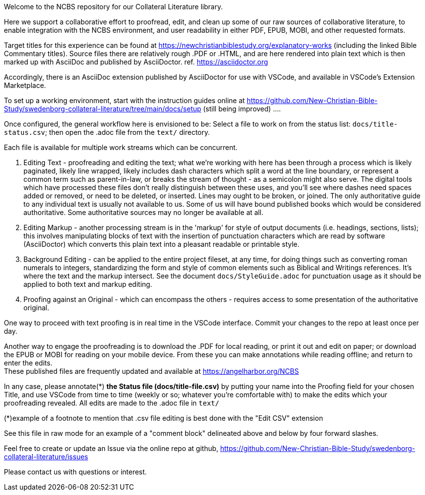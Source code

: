 Welcome to the NCBS repository for our Collateral Literature library. 

////
Editors' notes and comments go in this block


////

Here we support a collaborative effort to proofread, edit, and clean up some of our raw sources of collaborative literature, to enable integration with the NCBS environment, and user readability in either PDF, EPUB, MOBI, and other requested formats.

Target titles for this experience can be found at https://newchristianbiblestudy.org/explanatory-works (including the linked Bible Commentary titles). Source files there are relatively rough .PDF or .HTML, and are here rendered into plain text which is then marked up with AsciiDoc and published by AsciiDoctor. ref. https://asciidoctor.org

Accordingly, there is an AsciiDoc extension published by AsciiDoctor for use with VSCode, and available in VSCode's Extension Marketplace.

To set up a working environment, start with the instruction guides online at https://github.com/New-Christian-Bible-Study/swedenborg-collateral-literature/tree/main/docs/setup (still being improved) .... 

Once configured, the general workflow here is envisioned to be:
Select a file to work on from the status list: `docs/title-status.csv`; then open the .adoc file from the `text/` directory.

Each file is available for multiple work streams which can be concurrent.

1. Editing Text - proofreading and editing the text; what we're working with here has been through a process which is likely paginated, likely line wrapped, likely includes dash characters which split a word at the line boundary, or represent a common term such as parent-in-law, or breaks the stream of thought - as a semicolon might also serve. The digital tools which have processed these files don't really distinguish between these uses, and you'll see where dashes need spaces added or removed, or need to be deleted, or inserted. Lines may ought to be broken, or joined. The only authoritative guide to any individual text is usually not available to us. Some of us will have bound published books which would be considered authoritative. Some authoritative sources may no longer be available at all.

2. Editing Markup - another processing stream is in the 'markup' for style of output documents (i.e. headings, sections, lists); this involves manipulating blocks of text with the insertion of punctuation characters which are read by software (AsciiDoctor) which converts this plain text into a pleasant readable or printable style.

3. Background Editing - can be applied to the entire project fileset, at any time, for doing things such as converting roman numerals to integers, standardizing the form and style of common elements such as Biblical and Writings references. It's where the text and the markup intersect. See the document `docs/StyleGuide.adoc` for punctuation usage as it should be applied to both text and markup editing.

4. Proofing against an Original - which can encompass the others - requires access to some presentation of the authoritative original.

One way to proceed with text proofing is in real time in the VSCode interface. Commit your changes to the repo at least once per day.

Another way to engage the proofreading is to download the .PDF for local reading, or print it out and edit on paper; or download the EPUB or MOBI for reading on your mobile device. From these you can make annotations while reading offline; and return to enter the edits. + 
These published files are frequently updated and available at https://angelharbor.org/NCBS

In any case, please annotate(*) **the Status file (docs/title-file.csv)** by putting your name into the Proofing field for your chosen Title, and use VSCode from time to time (weekly or so; whatever you're comfortable with) to make the edits which your proofreading revealed. All edits are made to the .adoc file in `text/`

(*)example of a footnote to mention that .csv file editing is best done with the "Edit CSV" extension

See this file in raw mode for an example of a "comment block" delineated above and below by four forward slashes.

Feel free to create or update an Issue via the online repo at github, https://github.com/New-Christian-Bible-Study/swedenborg-collateral-literature/issues



Please contact us with questions or interest.

